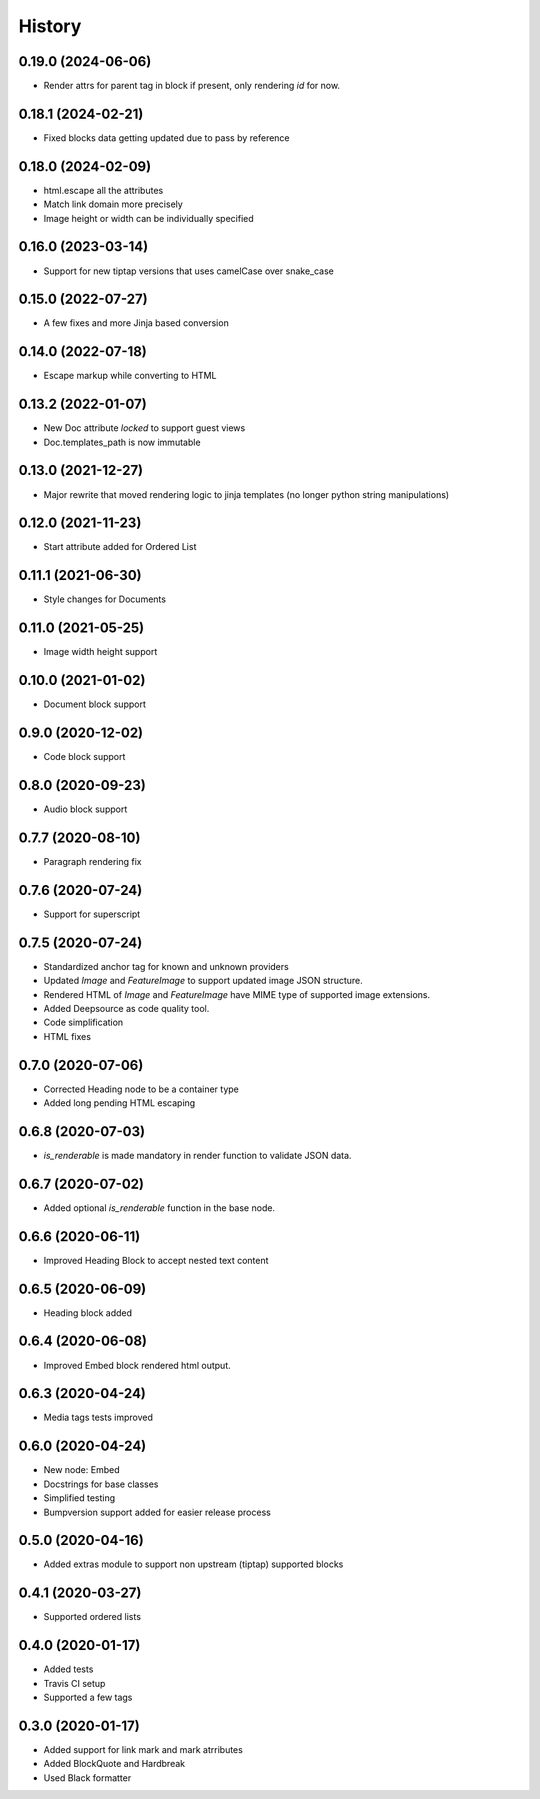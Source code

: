 =======
History
=======

0.19.0 (2024-06-06)
-------------------
- Render attrs for parent tag in block if present, only rendering `id` for now.

0.18.1 (2024-02-21)
-------------------
- Fixed blocks data getting updated due to pass by reference

0.18.0 (2024-02-09)
-------------------
- html.escape all the attributes
- Match link domain more precisely
- Image height or width can be individually specified

0.16.0 (2023-03-14)
-------------------
* Support for new tiptap versions that uses camelCase over snake_case

0.15.0 (2022-07-27)
-------------------
* A few fixes and more Jinja based conversion

0.14.0 (2022-07-18)
-------------------
* Escape markup while converting to HTML

0.13.2 (2022-01-07)
-------------------
* New Doc attribute `locked` to support guest views
* Doc.templates_path is now immutable 

0.13.0 (2021-12-27)
-------------------
* Major rewrite that moved rendering logic to jinja templates (no longer python string manipulations)

0.12.0 (2021-11-23)
-------------------
* Start attribute added for Ordered List

0.11.1 (2021-06-30)
-------------------
* Style changes for Documents

0.11.0 (2021-05-25)
-------------------
* Image width height support

0.10.0 (2021-01-02)
-------------------
* Document block support

0.9.0 (2020-12-02)
------------------
* Code block support

0.8.0 (2020-09-23)
------------------
* Audio block support

0.7.7 (2020-08-10)
------------------
* Paragraph rendering fix

0.7.6 (2020-07-24)
------------------
* Support for superscript

0.7.5 (2020-07-24)
------------------
* Standardized anchor tag for known and unknown providers
* Updated `Image` and `FeatureImage` to support updated image JSON structure.
* Rendered HTML of `Image` and `FeatureImage` have MIME type of supported image extensions.
* Added Deepsource as code quality tool.
* Code simplification
* HTML fixes

0.7.0 (2020-07-06)
------------------
* Corrected Heading node to be a container type
* Added long pending HTML escaping

0.6.8 (2020-07-03)
------------------
* `is_renderable` is made mandatory in render function to validate JSON data.

0.6.7 (2020-07-02)
------------------
* Added optional `is_renderable` function in the base node.

0.6.6 (2020-06-11)
------------------
* Improved Heading Block to accept nested text content 

0.6.5 (2020-06-09)
------------------
* Heading block added

0.6.4 (2020-06-08)
------------------
* Improved Embed block rendered html output.

0.6.3 (2020-04-24)
------------------
* Media tags tests improved

0.6.0 (2020-04-24)
------------------
* New node: Embed
* Docstrings for base classes
* Simplified testing
* Bumpversion support added for easier release process

0.5.0 (2020-04-16)
------------------
* Added extras module to support non upstream (tiptap) supported blocks

0.4.1 (2020-03-27)
------------------
* Supported ordered lists

0.4.0 (2020-01-17)
------------------

* Added tests
* Travis CI setup 
* Supported a few tags

0.3.0 (2020-01-17)
------------------

* Added support for link mark and mark atrributes
* Added BlockQuote and Hardbreak
* Used Black formatter
